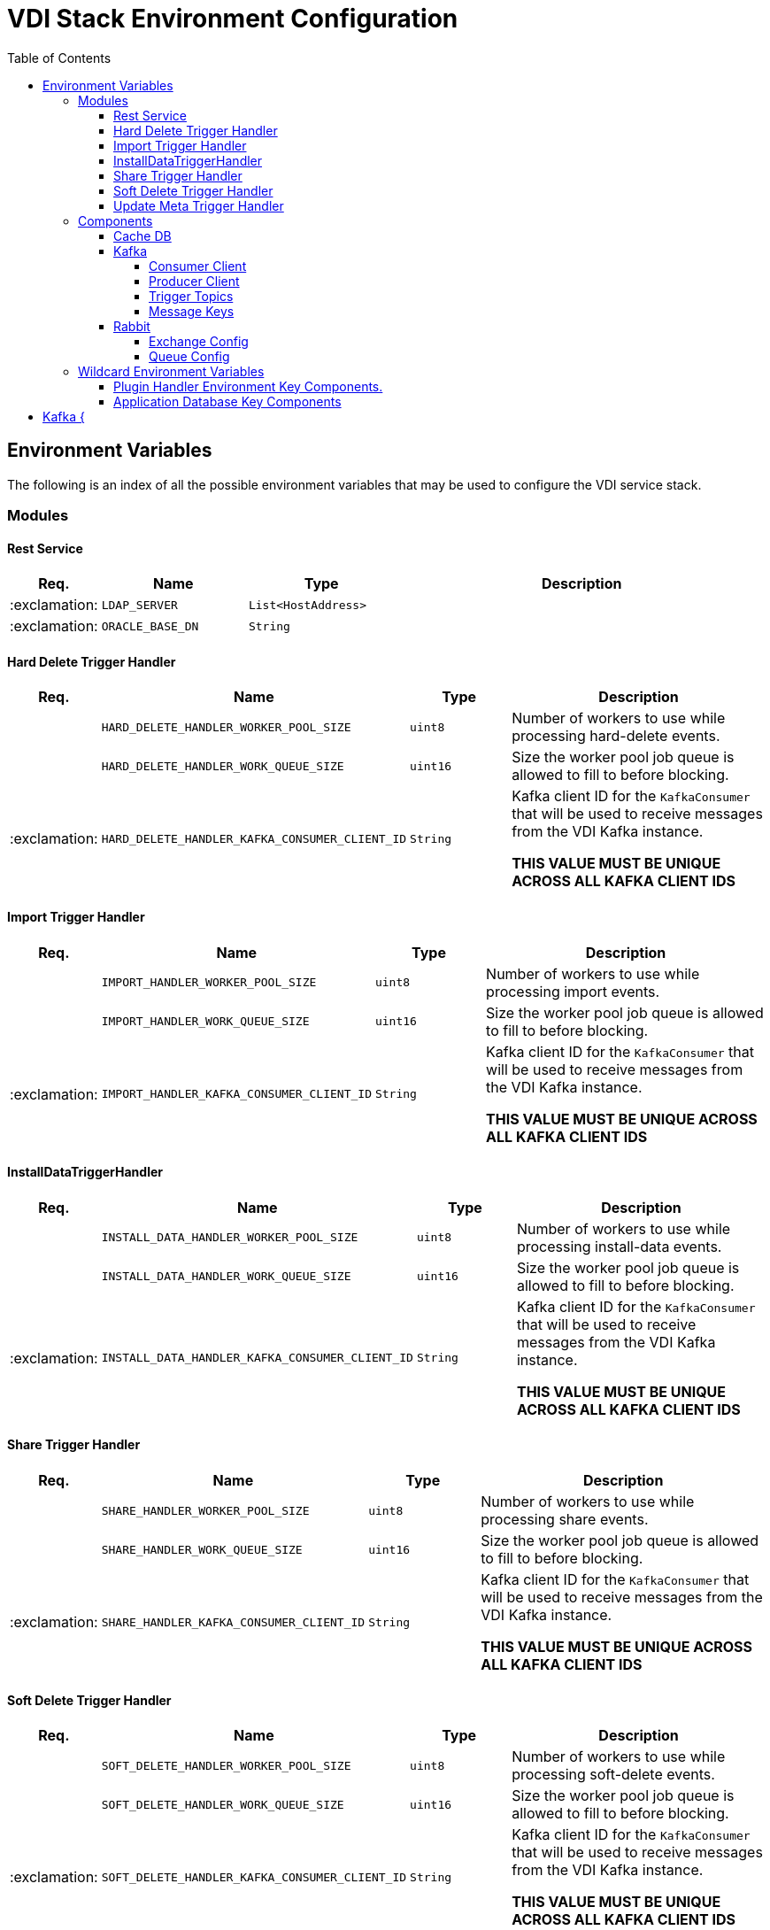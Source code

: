 = VDI Stack Environment Configuration
:toc:
:toclevels: 4

== Environment Variables

The following is an index of all the possible environment variables that may be
used to configure the VDI service stack.

=== Modules

==== Rest Service

[%header, cols="1,3m,3m,8"]
|===
| Req. | Name | Type | Description

| :exclamation:
| LDAP_SERVER
| List<HostAddress>
|

| :exclamation:
| ORACLE_BASE_DN
| String
|

|===

==== Hard Delete Trigger Handler

[%header, cols="1,3m,3m,8"]
|===
| Req. | Name | Type | Description

|
| HARD_DELETE_HANDLER_WORKER_POOL_SIZE
| uint8
| Number of workers to use while processing hard-delete events.

|
| HARD_DELETE_HANDLER_WORK_QUEUE_SIZE
| uint16
| Size the worker pool job queue is allowed to fill to before blocking.

| :exclamation:
| HARD_DELETE_HANDLER_KAFKA_CONSUMER_CLIENT_ID
| String
| Kafka client ID for the `KafkaConsumer` that will be used to receive messages
from the VDI Kafka instance. +

*THIS VALUE MUST BE UNIQUE ACROSS ALL KAFKA CLIENT IDS*
|===

==== Import Trigger Handler

[%header, cols="1,3m,3m,8"]
|===
| Req. | Name | Type | Description

|
| IMPORT_HANDLER_WORKER_POOL_SIZE
| uint8
| Number of workers to use while processing import events.

|
| IMPORT_HANDLER_WORK_QUEUE_SIZE
| uint16
| Size the worker pool job queue is allowed to fill to before blocking.

| :exclamation:
| IMPORT_HANDLER_KAFKA_CONSUMER_CLIENT_ID
| String
| Kafka client ID for the `KafkaConsumer` that will be used to receive messages
  from the VDI Kafka instance. +

*THIS VALUE MUST BE UNIQUE ACROSS ALL KAFKA CLIENT IDS*
|===

==== InstallDataTriggerHandler

[%header, cols="1,3m,3m,8"]
|===
| Req. | Name | Type | Description

|
| INSTALL_DATA_HANDLER_WORKER_POOL_SIZE
| uint8
| Number of workers to use while processing install-data events.

|
| INSTALL_DATA_HANDLER_WORK_QUEUE_SIZE
| uint16
| Size the worker pool job queue is allowed to fill to before blocking.

| :exclamation:
| INSTALL_DATA_HANDLER_KAFKA_CONSUMER_CLIENT_ID
| String
| Kafka client ID for the `KafkaConsumer` that will be used to receive messages
from the VDI Kafka instance. +

*THIS VALUE MUST BE UNIQUE ACROSS ALL KAFKA CLIENT IDS*
|===

==== Share Trigger Handler

[%header, cols="1,3m,3m,8"]
|===
| Req. | Name | Type | Description

|
| SHARE_HANDLER_WORKER_POOL_SIZE
| uint8
| Number of workers to use while processing share events.

|
| SHARE_HANDLER_WORK_QUEUE_SIZE
| uint16
| Size the worker pool job queue is allowed to fill to before blocking.

| :exclamation:
| SHARE_HANDLER_KAFKA_CONSUMER_CLIENT_ID
| String
| Kafka client ID for the `KafkaConsumer` that will be used to receive messages
from the VDI Kafka instance. +

*THIS VALUE MUST BE UNIQUE ACROSS ALL KAFKA CLIENT IDS*
|===

==== Soft Delete Trigger Handler

[%header, cols="1,3m,3m,8"]
|===
| Req. | Name | Type | Description

|
| SOFT_DELETE_HANDLER_WORKER_POOL_SIZE
| uint8
| Number of workers to use while processing soft-delete events.

|
| SOFT_DELETE_HANDLER_WORK_QUEUE_SIZE
| uint16
| Size the worker pool job queue is allowed to fill to before blocking.

| :exclamation:
| SOFT_DELETE_HANDLER_KAFKA_CONSUMER_CLIENT_ID
| String
| Kafka client ID for the `KafkaConsumer` that will be used to receive messages
from the VDI Kafka instance. +

*THIS VALUE MUST BE UNIQUE ACROSS ALL KAFKA CLIENT IDS*
|===

==== Update Meta Trigger Handler

[%header, cols="1,3m,3m,8"]
|===
| Req. | Name | Type | Description

|
| UPDATE_META_HANDLER_WORKER_POOL_SIZE
| uint8
| Number of workers to use while processing update-meta events.

|
| UPDATE_META_HANDLER_WORK_QUEUE_SIZE
| uint16
| Size the worker pool job queue is allowed to fill to before blocking.

| :exclamation:
| UPDATE_META_HANDLER_KAFKA_CONSUMER_CLIENT_ID
| String
| Kafka client ID for the `KafkaConsumer` that will be used to receive messages
from the VDI Kafka instance. +

*THIS VALUE MUST BE UNIQUE ACROSS ALL KAFKA CLIENT IDS*
|===

=== Components

==== Cache DB

[%header, cols="1,3m,3m,8"]
|===
| Req. | Name | Type | Description

| :exclamation:
| CACHE_DB_HOST
| String
| Hostname of the cache db instance.

|
| CACHE_DB_PORT
| uint16
| Port number for the cache db instance.

| :exclamation:
| CACHE_DB_NAME
| String
| Name of the postgres database in the cache db instance to use.

| :exclamation:
| CACHE_DB_USERNAME
| String
| Database credentials username.

| :exclamation:
| CACHE_DB_PASSWORD
| String
| Database credentials password.

|
| CACHE_DB_POOL_SIZE
| uint8
| Database connection pool size.
|===

==== Kafka

[%header, cols="1,3m,3m,8"]
|===
| Req. | Name | Type | Description

| :exclamation:
| KAFKA_SERVERS
| List<HostAddress>
| Kafka server(s) to connect to publish and consume message topics.
|===

===== Consumer Client

Kafka consumer client tuning and configuration.

[%header, cols="1,3m,3m,8a"]
|===
| Req. | Name | Type | Description

|
| KAFKA_CONSUMER_AUTO_COMMIT_INTERVAL
| Duration
| The frequency that the consumer offsets are auto-committed to Kafka if
  `KAFKA_CONSUMER_ENABLE_AUTO_COMMIT` is set to `true`.

|
| KAFKA_CONSUMER_AUTO_OFFSET_RESET
| "earliest" +
  "latest" +
  "none"
| What to do when there is no initial offset in Kafka, or if the current offset
  does not exist anymore on the server. +

* `earliest` = Automatically reset the offset to the earliest offset.
* `latest` = Automatically reset the offset to the latest offset.
* `none` = Throw an exception if no previous offset is found for the consumer's
  group.

|
| KAFKA_CONSUMER_CONNECTIONS_MAX_IDLE
| Duration
| Close idle connections after this duration.

|
| KAFKA_CONSUMER_DEFAULT_API_TIMEOUT
| Duration
| Specifies the timeout for client APIs.  This configuration is used as the
  default timeout for all client operations that do not specify a `timeout`
  parameter.

|
| KAFKA_CONSUMER_ENABLE_AUTO_COMMIT
| boolean
| If `true`, the consumer's offset will be periodically committed in the
  background.

|
| KAFKA_CONSUMER_FETCH_MAX_BYTES
| uint32
| The maximum amount of data the server should return for a fetch request.
  Records are fetched in batches by the consumer, and if the first record batch
  in the first non-empty partition of the fetch is larger than this value, the
  record batch will still be returned to ensure that the consumer can make
  progress. As such, this is not an absolute maximum.  Note that the consumer
  performs multiple fetches in parallel.

|
| KAFKA_CONSUMER_FETCH_MIN_BYTES
| uint32
| The minimum amount of data the server should return for a fetch request.  If
  insufficient data is available the request will wait for that much data to
  accumulate before answering the request.  The default setting of `1` byte
  means that fetch requests are answered as soon as a single byte of data is
  available or the fetch request times out waiting for data to arrive.  Setting
  this to something greater than `1` will cause the server to wait for larger
  amounts of data to accumulate which can improve server throughput a bit at the
  cost of some additional latency.

| :exclamation:
| KAFKA_CONSUMER_GROUP_ID
| String
| A unique string that identifies the consumer group this consumer belongs to.

|
| KAFKA_CONSUMER_GROUP_INSTANCE_ID
| String
| A unique identifier of the consumer instance provided by the end user.  Only
  non-empty strings are permitted.  If set, the consumer is treated as a static
  member, which means that only one instance with this ID is allowed in the
  consumer group at any time.  This can be used in combination with a larger
  session timeout to avoid group rebalances caused by transient unavailability
  (e.g. process restarts).  If not set, the consumer will join the group as a
  dynamic member, which is the traditional behavior.

|
| KAFKA_CONSUMER_HEARTBEAT_INTERVAL
| Duration
| The expected time between heartbeats to the consumer coordinator when using
  Kafka's group management facilities.  Heartbeats are used to ensure that the
  consumer's session stays active and to facilitate rebalancing when new
  consumers join or leave the group.  The value must be set lower than
  `KAFKA_CONSUMER_SESSION_TIMEOUT`, but typically should be set no higher than
  1/3 of that value.  It can be adjusted even lower to control the expected time
  for normal rebalances.

|
| KAFKA_CONSUMER_MAX_POLL_INTERVAL
| Duration
| The maximum delay between invocations of `poll()` when using consumer group
  management.  This places an upper bound on the amount of time that the
  consumer can be idle before fetching more records.  If `poll()` is not called
  before expiration of this timeout, then the consumer is considered failed and
  the group will rebalance in order to reassign the partitions to another
  member.  For consumers using a non-null `KAFKA_CONSUMER_GROUP_INSTANCE_ID`
  which reach this timeout, partitions will not be immediately reassigned.
  Instead, the consumer will stop sending heartbeats and partitions will be
  reassigned after expiration of `KAFKA_CONSUMER_SESSION_TIMEOUT`.  This mirrors
  the behavior of a static consumer which has shutdown.

|
| KAFKA_CONSUMER_MAX_POLL_RECORDS
| uint32
| The maximum number of records returned in a single call to `poll()`.  Note,
  that this value does not impact the underlying fetching behavior.  The
  consumer will cache the records from each fetch request and returns them
  incrementally from each poll.

|
| KAFKA_CONSUMER_POLL_DURATION
| Duration
| The amount of time to block waiting for input.

|
| KAFKA_CONSUMER_RECEIVE_BUFFER_SIZE_BYTES
| uint32
| The size of the TCP receive buffer (`SO_RCVBUF`) to use when reading data.  If
  the value is `-1`, the OS default will be used.

|
| KAFKA_CONSUMER_RECONNECT_BACKOFF_MAX_TIME
| Duration
| The maximum amount of time in milliseconds to wait when reconnecting to a
  broker that has repeatedly failed to connect.  If provided, the backoff per
  host will increase exponentially for each consecutive connection failure, up
  to this maximum.  After calculating the backoff increase, 20% random jitter is
  added to avoid connection storms.

|
| KAFKA_CONSUMER_RECONNECT_BACKOFF_TIME
| Duration
| The base amount of time to wait before attempting to reconnect to a given
  host. This avoids repeatedly connecting to a host in a tight loop.  This
  backoff applies to all connection attempts by the client to a broker.

|
| KAFKA_CONSUMER_REQUEST_TIMEOUT
| Duration
| The configuration controls the maximum amount of time the client will wait for
  the response of a request.  If the response is not received before the timeout
  elapses the client will resend the request if necessary or fail the request if
  retries are exhausted.

|
| KAFKA_CONSUMER_RETRY_BACKOFF_TIME
| Duration
| The amount of time to wait before attempting to retry a failed request to a
  given topic partition.  This avoids repeatedly sending requests in a tight
  loop under some failure scenarios.

|
| KAFKA_CONSUMER_SEND_BUFFER_SIZE_BYTES
| uint32
| The size of the TCP send buffer (`SO_SNDBUF`) to use when sending data.  If
  the value is `-1`, the OS default will be used.

|
| KAFKA_CONSUMER_SESSION_TIMEOUT
| Duration
| The timeout used to detect worker failures.  The worker sends periodic
  heartbeats to indicate its liveness to the broker.  If no heartbeats are
  received by the broker before the expiration of this session timeout, then the
  broker will remove the worker from the group and initiate a rebalance.  Note
  that the value must be in the allowable range as configured in the broker
  configuration by `group.min.session.timeout.ms` and
  `group.max.session.timeout.ms`.
|===

===== Producer Client

Kafka message producer client tuning and configuration.

[%header, cols="1,3m,3m,8"]
|===
| Req. | Name | Type | Description

|
| KAFKA_PRODUCER_BATCH_SIZE
| uint32
| The producer will attempt to batch records together into fewer requests
whenever multiple records are being sent to the same partition.  This helps
performance on both the client and the server.  This configuration controls the
default batch size in bytes.

No attempt will be made to batch records larger than this size.

Requests sent to brokers will contain multiple batches, one for each partition
with data available to be sent.

A small batch size will make batching less common and may reduce throughput (a
batch size of zero will disable batching entirely).  A very large batch size may
use memory a bit more wastefully as we will always allocate a buffer of the
specified batch size in anticipation of additional records.

Note: This setting gives the upper bound of the batch size to be sent.  If we
have fewer than this many bytes accumulated for this partition, we will 'linger'
for the `KAFKA_PRODUCER_LINGER_TIME` time waiting for more records to show up.
This `KAFKA_PRODUCER_LINGER_TIME` setting defaults to `0`, which means we'll
immediately send out a record even the accumulated batch size is under this
`KAFKA_PRODUCER_BATCH_SIZE` setting.

|
| KAFKA_PRODUCER_BUFFER_MEMORY_BYTES
| uint32
| The total bytes of memory the producer can use to buffer records waiting to be
sent to the server. If records are sent faster than they can be delivered to the
server the producer will block for `KAFKA_PRODUCER_MAX_BLOCKING_TIMEOUT` after
which it will throw an exception.

This setting should correspond roughly to the total memory the producer will
use, but is not a hard bound since not all memory the producer uses is used for
buffering. Some additional memory will be used for compression (if compression
is enabled) as well as for maintaining in-flight requests.

| :exclamation:
| KAFKA_PRODUCER_CLIENT_ID
| String
| An id string to pass to the server when making requests. The purpose of this
  is to be able to track the source of requests beyond just ip/port by allowing
  a logical application name to be included in server-side request logging.

|
| KAFKA_PRODUCER_COMPRESSION_TYPE
| none +
gzip +
snappy +
lz4 +
zstd
| The compression type for all data generated by the producer. The default is
none (i.e. no compression). Valid values are `none`, `gzip`, `snappy`, `lz4`, or
`zstd`. Compression is of full batches of data, so the efficacy of batching will
also impact the compression ratio (more batching means better compression).

|
| KAFKA_PRODUCER_CONNECTIONS_MAX_IDLE
| Duration
| Close idle connections after the number of milliseconds specified by this
config.

|
| KAFKA_PRODUCER_DELIVERY_TIMEOUT
| Duration
| An upper bound on the time to report success or failure after a call to
`send()` returns. This limits the total time that a record will be delayed prior
to sending, the time to await acknowledgement from the broker (if expected), and
the time allowed for retriable send failures. The producer may report failure to
send a record earlier than this config if either an unrecoverable error is
encountered, the retries have been exhausted, or the record is added to a batch
which reached an earlier delivery expiration deadline. The value of this config
should be greater than or equal to the sum of `KAFKA_PRODUCER_REQUEST_TIMEOUT`
and `KAFKA_PRODUCER_LINGER_TIME`.

|
| KAFKA_PRODUCER_LINGER_TIME
| Duration
| The producer groups together any records that arrive in between request
transmissions into a single batched request. Normally this occurs only under
load when records arrive faster than they can be sent out. However, in some
circumstances the client may want to reduce the number of requests even under
moderate load. This setting accomplishes this by adding a small amount of
artificial delay—that is, rather than immediately sending out a record, the
producer will wait for up to the given delay to allow other records to be sent
so that the sends can be batched together. This can be thought of as analogous
to Nagle's algorithm in TCP. This setting gives the upper bound on the delay for
batching: once we get `KAFKA_PRODUCER_BATCH_SIZE` worth of records for a
partition it will be sent immediately regardless of this setting, however if we
have fewer than this many bytes accumulated for this partition we will 'linger'
for the specified time waiting for more records to show up. This setting
defaults to `0` (i.e. no delay). Setting `KAFKA_PRODUCER_LINGER_TIME=5`, for
example, would have the effect of reducing the number of requests sent but would
add up to `5ms` of latency to records sent in the absence of load.

|
| KAFKA_PRODUCER_MAX_BLOCKING_TIMEOUT
| Duration
| The configuration controls how long the ``KafkaProducer``'s `send()`,
`partitionsFor()`, `initTransactions()`, `sendOffsetsToTransaction()`,
`commitTransaction()` and `abortTransaction()` methods will block. For `send()`
this timeout bounds the total time waiting for both metadata fetch and buffer
allocation (blocking in the user-supplied serializers or partitioner is not
counted against this timeout). For `partitionsFor()` this timeout bounds the
time spent waiting for metadata if it is unavailable. The transaction-related
methods always block, but may time out if the transaction coordinator could not
be discovered or did not respond within the timeout.

|
| KAFKA_PRODUCER_MAX_REQUEST_SIZE_BYTES
| uint32
| The maximum size of a request in bytes. This setting will limit the number of
record batches the producer will send in a single request to avoid sending huge
requests. This is also effectively a cap on the maximum uncompressed record
batch size. Note that the server has its own cap on the record batch size (after
compression if compression is enabled) which may be different from this.

|
| KAFKA_PRODUCER_RECEIVE_BUFFER_SIZE_BYTES
| uint32
| The size of the TCP receive buffer (`SO_RCVBUF`) to use when reading data. If
the value is `-1`, the OS default will be used.

|
| KAFKA_PRODUCER_RECONNECT_BACKOFF_MAX_TIME
| Duration
| The maximum amount of time in milliseconds to wait when reconnecting to a
broker that has repeatedly failed to connect. If provided, the backoff per host
will increase exponentially for each consecutive connection failure, up to thisz
maximum. After calculating the backoff increase, 20% random jitter is added to
avoid connection storms.

|
| KAFKA_PRODUCER_RECONNECT_BACKOFF_TIME
| Duration
| The base amount of time to wait before attempting to reconnect to a given
host. This avoids repeatedly connecting to a host in a tight loop. This backoff
applies to all connection attempts by the client to a broker.

|
| KAFKA_PRODUCER_REQUEST_TIMEOUT
| Duration
| The configuration controls the maximum amount of time the client will wait for
the response of a request. If the response is not received before the timeout
elapses the client will resend the request if necessary or fail the request if
retries are exhausted. This should be larger than `replica.lag.time.max.ms` (a
broker configuration) to reduce the possibility of message duplication due to
unnecessary producer retries.

|
| KAFKA_PRODUCER_RETRY_BACKOFF_TIME
| Duration
| The amount of time to wait before attempting to retry a failed request to a
given topic partition. This avoids repeatedly sending requests in a tight loop
under some failure scenarios.

|
| KAFKA_PRODUCER_SEND_BUFFER_SIZE_BYTES
| uint32
| The size of the TCP send buffer (`SO_SNDBUF`) to use when sending data. If the
value is `-1`, the OS default will be used.

|
| KAFKA_PRODUCER_SEND_RETRIES
| uint32
| Setting a value greater than zero will cause the client to resend any record
whose send fails with a potentially transient error. Note that this retry is no
different than if the client resent the record upon receiving the error. Produce
requests will be failed before the number of retries has been exhausted if the
timeout configured by delivery.timeout.ms expires first before successful
acknowledgement. Users should generally prefer to leave this config unset and
instead use `KAFKA_PRODUCER_DELIVERY_TIMEOUT` to control retry behavior.

Enabling idempotence requires this config value to be greater than `0`. If
conflicting configurations are set and idempotence is not explicitly enabled,
idempotence is disabled.
|===

===== Trigger Topics

Names of the topics that various trigger events will be published to.

[%header, cols="1,3m,3m,8"]
|===
| Req. | Name | Type | Description

|
| KAFKA_TOPIC_HARD_DELETE_TRIGGERS
| String
| Name of the hard-delete trigger topic that messages will be routed to for
object hard-delete events from MinIO.

A hard-delete event is the removal of a VDI dataset object in MinIO.  Presently
these events do not trigger any behavior in the VDI service.

|
| KAFKA_TOPIC_IMPORT_TRIGGERS
| String
| Name of the import trigger topic that messages will be routed to for import
events from MinIO.

An import event is the creation or overwriting of a user upload object in MinIO.
These events will trigger a call to the plugin handler server to process the
user upload to prepare it for installation.

|
| KAFKA_TOPIC_INSTALL_TRIGGERS
| String
| Name of the install-data trigger topic that messages will be routed to for
data installation triggers from MinIO.

An install-data event is the creation or overwriting of a VDI dataset data
object in MinIO.  These events will trigger a call to the plugin handler server
to install the data that has just landed in MinIO.

|
| KAFKA_TOPIC_SHARE_TRIGGERS
| String
| Name of the share trigger topic that messages will be routed to for share
events from MinIO.

A share event is the creation or overwriting of a "share" object in MinIO. These
events will trigger an update to the share/visibility configuration for the
target dataset.

|
| KAFKA_TOPIC_SOFT_DELETE_TRIGGERS
| String
| Name of the soft-delete trigger topic that messages will be routed to for
soft-delete events from MinIO.

A soft-delete event is the creation or overwriting of a soft-delete flag object
in MinIO.  These events will trigger a call to the plugin handler server to
uninstall the data from the target application databases.

|
| KAFKA_TOPIC_UPDATE_META_TRIGGERS
| String
| Name of the update-meta trigger topic that messages will be routed to for
metadata update events from MinIO.

An update-meta event is the creation or overwriting of the dataset metadata
object in MinIO.  These events will trigger a call to the plugin handler server
to install or update the metadata for the dataset in the target application
databases.
|===

===== Message Keys

Names of the message key values that events will be keyed on when published to
the various Kafka topics.  Event messages that are not keyed on the appropriate
value will be ignored by the VDI service.

[%header, cols="1,3m,3m,8"]
|===
| Req. | Name | Type | Description

|
| KAFKA_MESSAGE_KEY_HARD_DELETE_TRIGGERS
| String
| Message key for hard-delete trigger events.

|
| KAFKA_MESSAGE_KEY_IMPORT_TRIGGERS
| String
| Message key for import trigger events.

|
| KAFKA_MESSAGE_KEY_INSTALL_TRIGGERS
| String
| Message key for install-data trigger events.

|
| KAFKA_MESSAGE_KEY_SHARE_TRIGGERS
| String
| Message key for share trigger events.

|
| KAFKA_MESSAGE_KEY_SOFT_DELETE_TRIGGERS
| String
| Message key for soft-delete trigger events.

|
| KAFKA_MESSAGE_KEY_UPDATE_META_TRIGGERS
| String
| Message key for update-meta trigger events.
|===

==== Rabbit

[%header, cols="1,3m,3m,8"]
|===
| Req. | Name | Type | Description

|
| GLOBAL_RABBIT_CONNECTION_NAME
| String
| Optional name of the connection to the RabbitMQ service.  This value will show
in the RabbitMQ logs and in the management console to identify the VDI service's
connection.

| :exclamation:
| GLOBAL_RABBIT_HOST
| String
| Hostname of the global RabbitMQ instance that the VDI service will connect to.

|
| GLOBAL_RABBIT_PORT
| uint16
| Port to use when connecting to the global RabbitMQ instance.

| :exclamation:
| GLOBAL_RABBIT_USERNAME
| String
| Credentials username used to authenticate with the global RabbitMQ instance.

| :exclamation:
| GLOBAL_RABBIT_PASSWORD
| String
| Credentials password used to authenticate with the global RabbitMQ instance.

|
| GLOBAL_RABBIT_VDI_POLLING_INTERVAL
| Duration
| Frequency that the global RabbitMQ instance will be polled for new messages
from MinIO.
|===

===== Exchange Config

[%header, cols="1,3m,3m,8"]
|===
| Req. | Name | Type | Description

| :exclamation:
| GLOBAL_RABBIT_VDI_EXCHANGE_NAME
| String
| Name of the target RabbitMQ exchange that will be declared by both the MinIO
instance and the VDI service.

|
| GLOBAL_RABBIT_VDI_EXCHANGE_TYPE
| direct +
fanout +
topic +
match
| Exchange type as declared bt the MinIO connection to the global RabbitMQ
instance.

|
| GLOBAL_RABBIT_VDI_EXCHANGE_AUTO_DELETE
| boolean
| Whether the exchange should be auto deleted when the connection from the VDI
service is closed.

|
| GLOBAL_RABBIT_VDI_EXCHANGE_DURABLE
| boolean
| Whether the exchange should be durable (persisted to disk).

|
| GLOBAL_RABBIT_VDI_EXCHANGE_ARGUMENTS
| Map<String, String>
| Additional arguments to pass to the exchange declaration.
|===

===== Queue Config

=== Wildcard Environment Variables

==== Plugin Handler Environment Key Components.

[source]
----
PLUGIN_HANDLER_<NAME>_NAME
PLUGIN_HANDLER_<NAME>_ADDRESS
PLUGIN_HANDLER_<NAME>_PROJECT_IDS
----

Unlike most of the other environment key values defined here, these values
define components of wildcard environment keys which may be specified with any
arbitrary `<NAME>` value between the defined prefix value and suffix options.

The environment variables set using the prefix and suffixes defined below
must appear in groups that contain the indicated suffixes.  For example, given
the `<NAME>` value `"RNASEQ"` the following two environment variables must be
present:

[source]
----
PLUGIN_HANDLER_RNASEQ_NAME
PLUGIN_HANDLER_RNASEQ_ADDRESS
----

[%header, cols="1,3m,3m,8"]
|===
| Req. | Name | Type | Description

| :exclamation:
| PLUGIN_HANDLER_<NAME>_NAME
| String
| Name of the plugin handler.  This will typically be the type name of the
  dataset type that the plugin handles.

| :exclamation:
| PLUGIN_HANDLER_<NAME>_ADDRESS
| HostAddress
| Address and port of the plugin handler service.

|
| PLUGIN_HANDLER_<NAME>_PROJECT_IDS
| List<String>
| List of project IDs for which the plugin is relevant.  If this value is
  omitted or set to a blank value, the plugin will be considered relevant to all
  projects.
|===

==== Application Database Key Components

[source]
----
DB_CONNECTION_NAME_<NAME>
DB_CONNECTION_LDAP_<NAME>
DB_CONNECTION_USER_<NAME>
DB_CONNECTION_PASS_<NAME>
DB_CONNECTION_POOL_SIZE_<NAME>
----

Unlike most of the other environment key values defined here, these values
define components of wildcard environment keys which may be specified with any
arbitrary `<NAME>` value following the defined prefix option.

The environment variables set using the prefixes defined below must appear
in groups that contain all prefixes.  For example, given the `<NAME>` value
`"PLASMO"`, the following environment variables must all be present:

[source]
----
DB_CONNECTION_NAME_PLASMO
DB_CONNECTION_LDAP_PLASMO
DB_CONNECTION_USER_PLASMO
DB_CONNECTION_PASS_PLASMO
DB_CONNECTION_POOL_SIZE_PLASMO
----

[%header, cols="1,3m,3m,8"]
|===
| Req. | Name | Type | Description

| :exclamation:
| DB_CONNECTION_NAME_<NAME>
| String
| Name for the connection, typically the project ID or identifier for the
  application database.

| :exclamation:
| DB_CONNECTION_LDAP_<NAME>
| String
| LDAP distinguished name for the database connection `OrclNetDesc` entry
  containing the connection details for the target database.

| :exclamation:
| DB_CONNECTION_USER_<NAME>
| String
| Database credentials username.

| :exclamation:
| DB_CONNECTION_PASS_<NAME>
| String
| Database credentials password.

| :exclamation:
| DB_CONNECTION_POOL_SIZE_<NAME>
| uint8
| Connection pool size for the JDBC `DataSource`.
|===

== Kafka {

[%header, cols="1,3m,3m,8"]
|===
| Req. | Name | Type | Description
|===

object Queue {
`GLOBAL_RABBIT_VDI_QUEUE_ARGUMENTS`::
`GLOBAL_RABBIT_VDI_QUEUE_AUTO_DELETE`::
`GLOBAL_RABBIT_VDI_QUEUE_EXCLUSIVE`::
`GLOBAL_RABBIT_VDI_QUEUE_DURABLE`::
`GLOBAL_RABBIT_VDI_QUEUE_NAME`::
}

object Routing {
`GLOBAL_RABBIT_VDI_ROUTING_KEY`::
`GLOBAL_RABBIT_VDI_ROUTING_ARGUMENTS`::
}
}

object S3 {

Type: `String` +
Required: yes
`S3_ACCESS_TOKEN`::

Type: `String` +
Required: yes
`S3_BUCKET_NAME`::

Type: `String` +
Required: yes
`S3_HOST`::

Type: UShort
Required: yes
`S3_PORT`::

Type: `String` +
Required: yes
`S3_SECRET_KEY`::

Type: Boolean
Required: yes
`S3_USE_HTTPS`::
}
